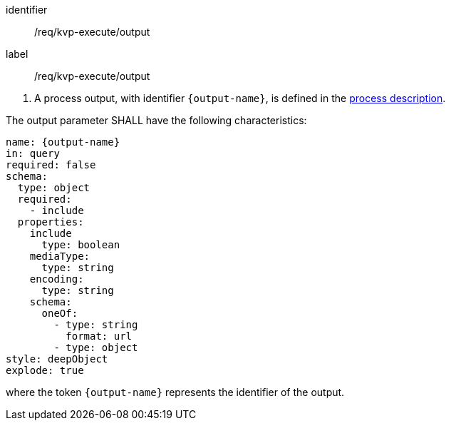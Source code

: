 [[req_kvp-execute_output]]
[requirement]
====
[%metadata]
identifier:: /req/kvp-execute/output
label:: /req/kvp-execute/output

[.component,class=conditions]
--
. A process output, with identifier `{output-name}`, is defined in the <<sc_process_description,process description>>.
--

[.component,class=part]
--
The output parameter SHALL have the following characteristics:

[source,yaml]
----
name: {output-name}
in: query
required: false
schema:
  type: object
  required:
    - include
  properties:
    include
      type: boolean
    mediaType:
      type: string
    encoding:
      type: string
    schema:
      oneOf:
        - type: string
          format: url
        - type: object
style: deepObject
explode: true
----

where the token `{output-name}` represents the identifier of the output.
--
====
